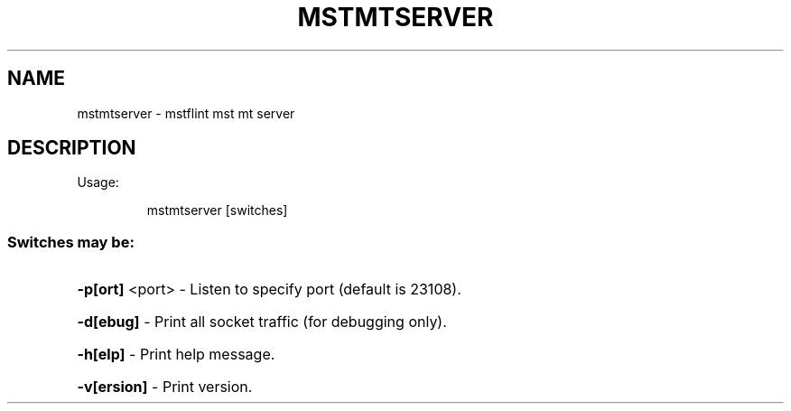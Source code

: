 .TH MSTMTSERVER "1" "March 2020" "mstflint" "User Commands"
.SH NAME
mstmtserver \- mstflint mst mt server
.SH DESCRIPTION
Usage:
.IP
mstmtserver [switches]
.SS "Switches may be:"
.HP
\fB\-p[ort]\fR <port> \- Listen to specify port (default is 23108).
.HP
\fB\-d[ebug]\fR       \- Print all socket traffic (for debugging only).
.HP
\fB\-h[elp]\fR        \- Print help message.
.HP
\fB\-v[ersion]\fR     \- Print version.

